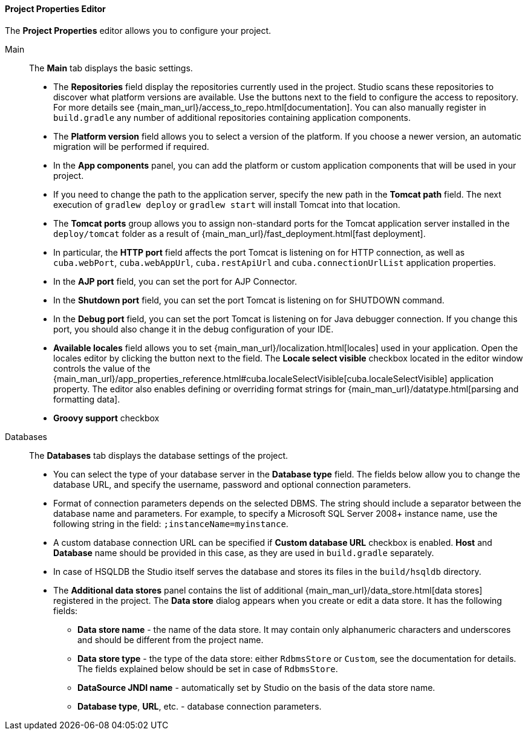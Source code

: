:sourcesdir: ../../../../../source

[[studio_project_properties]]
==== Project Properties Editor

The *Project Properties* editor allows you to configure your project.

Main::
+
--
The *Main* tab displays the basic settings.

* The *Repositories* field display the repositories currently used in the project. Studio scans these repositories to discover what platform versions are available. Use the buttons next to the field to configure the access to repository. For more details see {main_man_url}/access_to_repo.html[documentation]. You can also manually register in `build.gradle` any number of additional repositories containing application components.

* The *Platform version* field allows you to select a version of the platform. If you choose a newer version, an automatic migration will be performed if required.

* In the *App components* panel, you can add the platform or custom application components that will be used in your project.

* If you need to change the path to the application server, specify the new path in the *Tomcat path* field. The next execution of `gradlew deploy` or `gradlew start` will install Tomcat into that location.

* The *Tomcat ports* group allows you to assign non-standard ports for the Tomcat application server installed in the `deploy/tomcat` folder as a result of {main_man_url}/fast_deployment.html[fast deployment].

* In particular, the *HTTP port* field affects the port Tomcat is listening on for HTTP connection, as well as `cuba.webPort`, `cuba.webAppUrl`, `cuba.restApiUrl` and `cuba.connectionUrlList` application properties.

* In the *AJP port* field, you can set the port for AJP Connector.

* In the *Shutdown port* field, you can set the port Tomcat is listening on for SHUTDOWN command.

* In the *Debug port* field, you can set the port Tomcat is listening on for Java debugger connection. If you change this port, you should also change it in the debug configuration of your IDE.

* *Available locales* field allows you to set {main_man_url}/localization.html[locales] used in your application. Open the locales editor by clicking the button next to the field. The *Locale select visible* checkbox located in the editor window controls the value of the {main_man_url}/app_properties_reference.html#cuba.localeSelectVisible[cuba.localeSelectVisible] application property. The editor also enables defining or overriding format strings for {main_man_url}/datatype.html[parsing and formatting data].

// TODO
* *Groovy support* checkbox
--

Databases::
+
--
The *Databases* tab displays the database settings of the project.

* You can select the type of your database server in the *Database type* field. The fields below allow you to change the database URL, and specify the username, password and optional connection parameters.

* Format of connection parameters depends on the selected DBMS. The string should include a separator between the database name and parameters. For example, to specify a Microsoft SQL Server 2008+ instance name, use the following string in the field: `;instanceName=myinstance`.

* A custom database connection URL can be specified if *Custom database URL* checkbox is enabled. *Host* and *Database* name should be provided in this case, as they are used in `build.gradle` separately.

* In case of HSQLDB the Studio itself serves the database and stores its files in the `build/hsqldb` directory.

* The *Additional data stores* panel contains the list of additional {main_man_url}/data_store.html[data stores] registered in the project. The *Data store* dialog appears when you create or edit a data store. It has the following fields:
+
** *Data store name* - the name of the data store. It may contain only alphanumeric characters and underscores and should be different from the project name.
+
** *Data store type* - the type of the data store: either `RdbmsStore` or `Custom`, see the documentation for details. The fields explained below should be set in case of `RdbmsStore`.
+
** *DataSource JNDI name* - automatically set by Studio on the basis of the data store name.
+
** *Database type*, *URL*, etc. - database connection parameters.
--